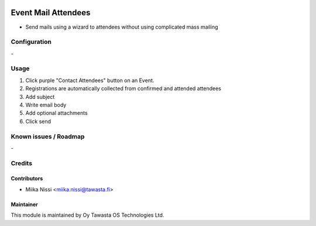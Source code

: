 .. image:: https://img.shields.io/badge/licence-AGPL--3-blue.svg
   :target: http://www.gnu.org/licenses/agpl-3.0-standalone.html
   :alt: License: AGPL-3

====================
Event Mail Attendees
====================
* Send mails using a wizard to attendees without using complicated mass mailing

Configuration
=============
\-

Usage
=====
1. Click purple "Contact Attendees" button on an Event.
2. Registrations are automatically collected from confirmed and attended attendees
3. Add subject
4. Write email body
5. Add optional attachments
6. Click send

Known issues / Roadmap
======================
\-

Credits
=======

Contributors
------------

* Miika Nissi <miika.nissi@tawasta.fi>

Maintainer
----------

.. image:: http://tawasta.fi/templates/tawastrap/images/logo.png
   :alt: Oy Tawasta OS Technologies Ltd.
   :target: http://tawasta.fi/

This module is maintained by Oy Tawasta OS Technologies Ltd.
